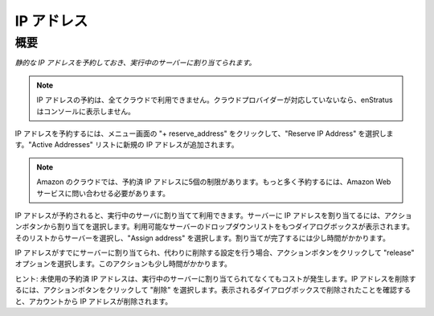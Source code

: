 ..
    IP Addresses
    ------------

.. _saas_ipaddresses:

IP アドレス
-----------

..
    Overview
    ~~~~~~~~

概要
~~~~

..
    *IP Addresses allow for reservation of static ip addresses which can then be assigned to running servers.*

*静的な IP アドレスを予約しておき、実行中のサーバーに割り当てられます。*

.. note::
   ..
       IP address reservation is a feature not available in all clouds. If it's not a
       feature supported by your cloud provider, enStratus will not present it in the console.

   IP アドレスの予約は、全てクラウドで利用できません。クラウドプロバイダーが対応していないなら、enStratus はコンソールに表示しません。

..
    To reserve an IP Address, click on + reserve_address in the menu window and select Reserve
    IP Address. A new IP address will be added to the list of Active Addresses.

IP アドレスを予約するには、メニュー画面の "+ reserve_address" をクリックして、"Reserve IP Address" を選択します。"Active Addresses" リストに新規の IP アドレスが追加されます。

.. note::
   ..
       In the Amazon cloud, there is a limit of 5 reserved IP addresses. To reserve
       more, you must contact Amazon Web Services.

   Amazon のクラウドでは、予約済 IP アドレスに5個の制限があります。もっと多く予約するには、Amazon Web サービスに問い合わせる必要があります。

..
    Once the IP address has been reserved it is available for use by assigning it to a running
    server. To assign the IP address to a server, select the green actions button and choose
    assign. A dialog box will appear with a dropdown list of available servers. Select your
    server from the list and choose Assign address. It will take a few moments for the
    assignment to be made.

IP アドレスが予約されると、実行中のサーバに割り当てて利用できます。サーバーに IP アドレスを割り当てるには、アクションボタンから割り当てを選択します。利用可能なサーバーのドロップダウンリストをもつダイアログボックスが表示されます。そのリストからサーバーを選択し、"Assign address" を選択します。割り当てが完了するには少し時間がかかります。

..
    If an addresses is already assigned to a server and is set for removal instead, click on
    the actions button and choose the release option. This action will also take a few
    moments.

IP アドレスがすでにサーバーに割り当てられ、代わりに削除する設定を行う場合、アクションボタンをクリックして "release" オプションを選択します。このアクションも少し時間がかかります。

..
    Hint: Unused reserved IP addresses still cost money even though they are not assigned to
    running server. To delete an IP address, click on the actions button and choose delete.
    Confirm the deletion in the resulting dialog box and the IP address will be removed from
    your account.

ヒント: 未使用の予約済 IP アドレスは、実行中のサーバーに割り当てられてなくてもコストが発生します。IP アドレスを削除するには、アクションボタンをクリックして  "削除" を選択します。表示されるダイアログボックスで削除されたことを確認すると、アカウントから IP アドレスが削除されます。
